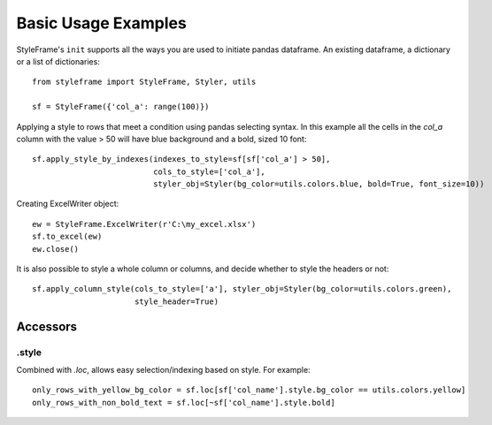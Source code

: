 Basic Usage Examples
====================

StyleFrame's ``init`` supports all the ways you are used to initiate pandas dataframe.
An existing dataframe, a dictionary or a list of dictionaries:
::

    from styleframe import StyleFrame, Styler, utils

    sf = StyleFrame({'col_a': range(100)})

Applying a style to rows that meet a condition using pandas selecting syntax.
In this example all the cells in the `col_a` column with the value > 50 will have
blue background and a bold, sized 10 font:
::


    sf.apply_style_by_indexes(indexes_to_style=sf[sf['col_a'] > 50],
                              cols_to_style=['col_a'],
                              styler_obj=Styler(bg_color=utils.colors.blue, bold=True, font_size=10))

Creating ExcelWriter object:
::

    ew = StyleFrame.ExcelWriter(r'C:\my_excel.xlsx')
    sf.to_excel(ew)
    ew.close()

It is also possible to style a whole column or columns, and decide whether to style the headers or not:
::

    sf.apply_column_style(cols_to_style=['a'], styler_obj=Styler(bg_color=utils.colors.green),
                          style_header=True)

Accessors
---------

.style
^^^^^^

Combined with `.loc`, allows easy selection/indexing based on style. For example:
::

    only_rows_with_yellow_bg_color = sf.loc[sf['col_name'].style.bg_color == utils.colors.yellow]
    only_rows_with_non_bold_text = sf.loc[~sf['col_name'].style.bold]
